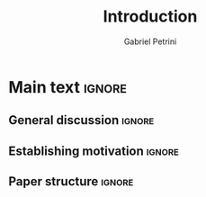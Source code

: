 #+TITLE:  Introduction
#+AUTHOR: Gabriel Petrini
#+LANG: en
#+EXCLUDE_TAGS: noexport

* Technical setup :noexport:

* Main text :ignore:

** General discussion :ignore:

** Establishing motivation :ignore:

** Paper structure :ignore:
